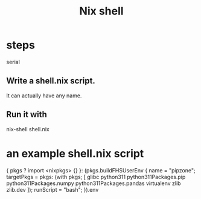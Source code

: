 :PROPERTIES:
:ID:       30ad2e6c-97bf-43e0-b72f-c699353eda2b
:END:
#+title: Nix shell
* steps
  serial
** Write a shell.nix script.
   It can actually have any name.
** Run it with
   nix-shell shell.nix
* an example shell.nix script
  # for python, pip and some other stuff
  { pkgs ? import <nixpkgs> {} }:
  (pkgs.buildFHSUserEnv {
    name = "pipzone";
    targetPkgs = pkgs: (with pkgs; [
      glibc
      python311
      python311Packages.pip
      python311Packages.numpy
      python311Packages.pandas
      virtualenv
      zlib
      zlib.dev
    ]);
    runScript = "bash";
  }).env
